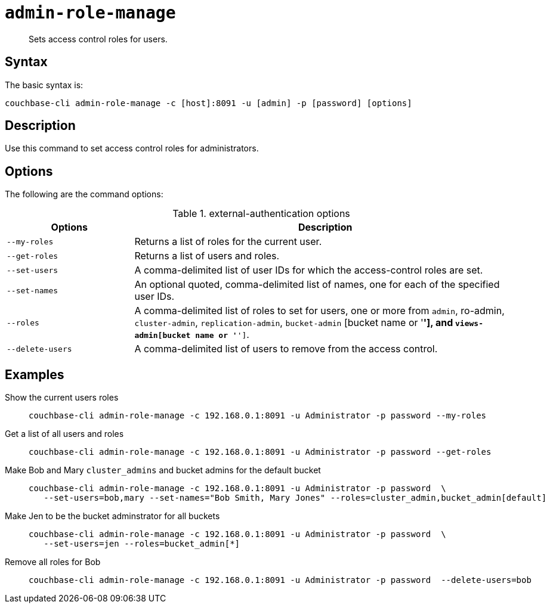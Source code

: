 [#reference_wm2_4j1_hv]
= [.cmd]`admin-role-manage`

[abstract]
Sets access control roles for users.

== Syntax

The basic syntax is:

----
couchbase-cli admin-role-manage -c [host]:8091 -u [admin] -p [password] [options]
----

== Description

Use this command to set access control roles for administrators.

== Options

The following are the command options:

.external-authentication options
[cols="50,151"]
|===
| Options | Description

| `--my-roles`
| Returns a list of roles for the current user.

| `--get-roles`
| Returns a list of users and roles.

| `--set-users`
| A comma-delimited list of user IDs for which the access-control roles are set.

| `--set-names`
| An optional quoted, comma-delimited list of names, one for each of the specified user IDs.

| `--roles`
| A comma-delimited list of roles to set for users, one or more from `admin`, ro-admin, `cluster-admin`, `replication-admin`, `bucket-admin` [bucket name or '*'], and `views-admin[bucket name or '*']`.

| `--delete-users`
| A comma-delimited list of users to remove from the access control.
|===

== Examples

Show the current users roles::
+
----
couchbase-cli admin-role-manage -c 192.168.0.1:8091 -u Administrator -p password --my-roles
----

Get a list of all users and roles::
+
----
couchbase-cli admin-role-manage -c 192.168.0.1:8091 -u Administrator -p password --get-roles
----

Make Bob and Mary `cluster_admins` and bucket admins for the default bucket::
+
----
couchbase-cli admin-role-manage -c 192.168.0.1:8091 -u Administrator -p password  \
   --set-users=bob,mary --set-names="Bob Smith, Mary Jones" --roles=cluster_admin,bucket_admin[default]
----

Make Jen to be the bucket adminstrator for all buckets::
+
----
couchbase-cli admin-role-manage -c 192.168.0.1:8091 -u Administrator -p password  \
   --set-users=jen --roles=bucket_admin[*]
----

Remove all roles for Bob::
+
----
couchbase-cli admin-role-manage -c 192.168.0.1:8091 -u Administrator -p password  --delete-users=bob
----
